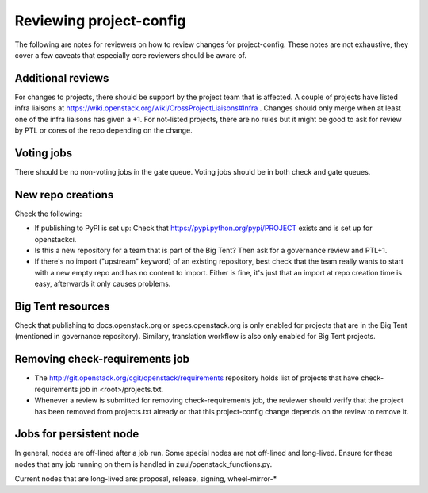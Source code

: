 ========================
Reviewing project-config
========================

The following are notes for reviewers on how to review changes for
project-config. These notes are not exhaustive, they cover a few
caveats that especially core reviewers should be aware of.

Additional reviews
==================

For changes to projects, there should be support by the project team
that is affected. A couple of projects have listed infra liaisons at
https://wiki.openstack.org/wiki/CrossProjectLiaisons#Infra . Changes
should only merge when at least one of the infra liaisons has given a
+1. For not-listed projects, there are no rules but it might be good
to ask for review by PTL or cores of the repo depending on the change.

Voting jobs
===========

There should be no non-voting jobs in the gate queue. Voting jobs
should be in both check and gate queues.

New repo creations
==================

Check the following:

* If publishing to PyPI is set up: Check that
  https://pypi.python.org/pypi/PROJECT exists and is set up for
  openstackci.

* Is this a new repository for a team that is part of the Big Tent?
  Then ask for a governance review and PTL+1.

* If there's no import ("upstream" keyword) of an existing repository,
  best check that the team really wants to start with a new empty repo
  and has no content to import. Either is fine, it's just that an
  import at repo creation time is easy, afterwards it only causes
  problems.

Big Tent resources
==================

Check that publishing to docs.openstack.org or specs.openstack.org is
only enabled for projects that are in the Big Tent (mentioned in
governance repository). Similary, translation workflow is also only
enabled for Big Tent projects.

Removing check-requirements job
===============================

* The http://git.openstack.org/cgit/openstack/requirements repository holds
  list of projects that have check-requirements job in <root>/projects.txt.

* Whenever a review is submitted for removing check-requirements job,
  the reviewer should verify that the project has been removed from
  projects.txt already or that this project-config change depends
  on the review to remove it.

Jobs for persistent node
========================

In general, nodes are off-lined after a job run. Some special nodes
are not off-lined and long-lived. Ensure for these nodes that any job
running on them is handled in zuul/openstack_functions.py.

Current nodes that are long-lived are: proposal, release, signing, wheel-mirror-*

